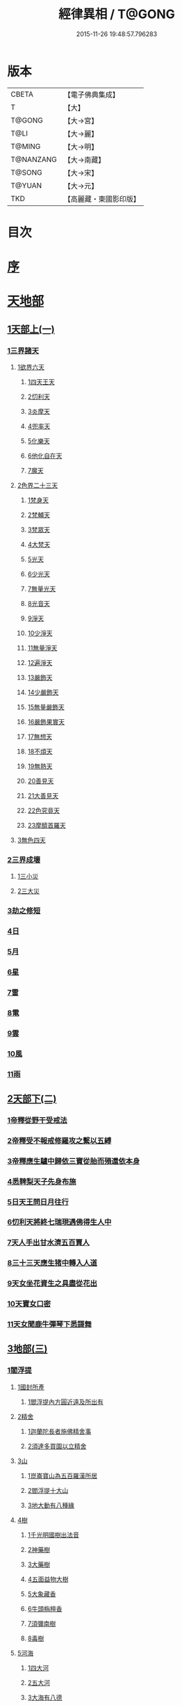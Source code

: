 #+TITLE: 經律異相 / T@GONG
#+DATE: 2015-11-26 19:48:57.796283
* 版本
 |     CBETA|【電子佛典集成】|
 |         T|【大】     |
 |    T@GONG|【大→宮】   |
 |      T@LI|【大→麗】   |
 |    T@MING|【大→明】   |
 | T@NANZANG|【大→南藏】  |
 |    T@SONG|【大→宋】   |
 |    T@YUAN|【大→元】   |
 |       TKD|【高麗藏・東國影印版】|

* 目次
* [[file:KR6s0001_001.txt::001-0001a5][序]]
* [[file:KR6s0001_001.txt::001-0001a27][天地部]]
** [[file:KR6s0001_001.txt::001-0001a27][1天部上(一)]]
*** [[file:KR6s0001_001.txt::0001b2][1三界諸天]]
**** [[file:KR6s0001_001.txt::0001b4][1欲界六天]]
***** [[file:KR6s0001_001.txt::0001b7][1四天王天]]
***** [[file:KR6s0001_001.txt::0001c14][2忉利天]]
***** [[file:KR6s0001_001.txt::0002a27][3炎摩天]]
***** [[file:KR6s0001_001.txt::0002b6][4兜率天]]
***** [[file:KR6s0001_001.txt::0002b16][5化樂天]]
***** [[file:KR6s0001_001.txt::0002b23][6他化自在天]]
***** [[file:KR6s0001_001.txt::0002c4][7魔天]]
**** [[file:KR6s0001_001.txt::0002c20][2色界二十三天]]
***** [[file:KR6s0001_001.txt::0003a7][1梵身天]]
***** [[file:KR6s0001_001.txt::0003a12][2梵輔天]]
***** [[file:KR6s0001_001.txt::0003a15][3梵眾天]]
***** [[file:KR6s0001_001.txt::0003a18][4大梵天]]
***** [[file:KR6s0001_001.txt::0003a29][5光天]]
***** [[file:KR6s0001_001.txt::0003b3][6少光天]]
***** [[file:KR6s0001_001.txt::0003b5][7無量光天]]
***** [[file:KR6s0001_001.txt::0003b7][8光音天]]
***** [[file:KR6s0001_001.txt::0003b13][9淨天]]
***** [[file:KR6s0001_001.txt::0003b16][10少淨天]]
***** [[file:KR6s0001_001.txt::0003b19][11無量淨天]]
***** [[file:KR6s0001_001.txt::0003b21][12遍淨天]]
***** [[file:KR6s0001_001.txt::0003b26][13嚴飾天]]
***** [[file:KR6s0001_001.txt::0003b29][14少嚴飾天]]
***** [[file:KR6s0001_001.txt::0003c2][15無量嚴飾天]]
***** [[file:KR6s0001_001.txt::0003c4][16嚴飾果實天]]
***** [[file:KR6s0001_001.txt::0003c7][17無想天]]
***** [[file:KR6s0001_001.txt::0003c11][18不煩天]]
***** [[file:KR6s0001_001.txt::0003c14][19無熱天]]
***** [[file:KR6s0001_001.txt::0003c18][20善見天]]
***** [[file:KR6s0001_001.txt::0003c22][21大善見天]]
***** [[file:KR6s0001_001.txt::0004a2][22色究竟天]]
***** [[file:KR6s0001_001.txt::0004a7][23摩醯首羅天]]
**** [[file:KR6s0001_001.txt::0004a14][3無色四天]]
*** [[file:KR6s0001_001.txt::0004a28][2三界成壞]]
**** [[file:KR6s0001_001.txt::0004b1][1三小災]]
**** [[file:KR6s0001_001.txt::0004c4][2三大災]]
*** [[file:KR6s0001_001.txt::0006a20][3劫之修短]]
*** [[file:KR6s0001_001.txt::0006b1][4日]]
*** [[file:KR6s0001_001.txt::0006b14][5月]]
*** [[file:KR6s0001_001.txt::0006c4][6星]]
*** [[file:KR6s0001_001.txt::0006c10][7雷]]
*** [[file:KR6s0001_001.txt::0006c14][8電]]
*** [[file:KR6s0001_001.txt::0006c19][9雲]]
*** [[file:KR6s0001_001.txt::0006c27][10風]]
*** [[file:KR6s0001_001.txt::0007a4][11雨]]
** [[file:KR6s0001_002.txt::002-0007a26][2天部下(二)]]
*** [[file:KR6s0001_002.txt::0007b6][1帝釋從野干受戒法]]
*** [[file:KR6s0001_002.txt::0008b7][2帝釋受不報戒修羅攻之繫以五縛]]
*** [[file:KR6s0001_002.txt::0008b20][3帝釋應生驢中歸依三寶從胎而殞還依本身]]
*** [[file:KR6s0001_002.txt::0008c3][4悉鞞梨天子先身布施]]
*** [[file:KR6s0001_002.txt::0008c25][5日天王問日月往行]]
*** [[file:KR6s0001_002.txt::0009a5][6忉利天將終七瑞現遇佛得生人中]]
*** [[file:KR6s0001_002.txt::0009b8][7天人手出甘水濟五百賈人]]
*** [[file:KR6s0001_002.txt::0009b21][8三十三天應生猪中轉入人道]]
*** [[file:KR6s0001_002.txt::0009c15][9天女坐花資生之具盡從花出]]
*** [[file:KR6s0001_002.txt::0009c23][10天寶女口密]]
*** [[file:KR6s0001_002.txt::0009c28][11天女聞鹿牛彈琴下悉謌舞]]
** [[file:KR6s0001_003.txt::003-0010a18][3地部(三)]]
*** [[file:KR6s0001_003.txt::003-0010a19][1閻浮提]]
**** [[file:KR6s0001_003.txt::003-0010a23][1國封所產]]
***** [[file:KR6s0001_003.txt::003-0010a23][1閻浮提內方圓近遠及所出有]]
**** [[file:KR6s0001_003.txt::0011a13][2精舍]]
***** [[file:KR6s0001_003.txt::0011a16][1迦蘭陀長者施佛精舍事]]
***** [[file:KR6s0001_003.txt::0011a29][2須達多買園以立精舍]]
**** [[file:KR6s0001_003.txt::0012b16][3山]]
***** [[file:KR6s0001_003.txt::0012b19][1崑崙寶山為五百羅漢所居]]
***** [[file:KR6s0001_003.txt::0012b29][2閻浮提十大山]]
***** [[file:KR6s0001_003.txt::0012c5][3地大動有八種緣]]
**** [[file:KR6s0001_003.txt::0012c18][4樹]]
***** [[file:KR6s0001_003.txt::0012c23][1千光明國樹出法音]]
***** [[file:KR6s0001_003.txt::0012c27][2神藥樹]]
***** [[file:KR6s0001_003.txt::0013a6][3大藥樹]]
***** [[file:KR6s0001_003.txt::0013a14][4五面益物大樹]]
***** [[file:KR6s0001_003.txt::0013a27][5大象藏香]]
***** [[file:KR6s0001_003.txt::0013b6][6牛頭栴檀香]]
***** [[file:KR6s0001_003.txt::0013b9][7須彌南樹]]
***** [[file:KR6s0001_003.txt::0013b17][8毒樹]]
**** [[file:KR6s0001_003.txt::0013c1][5河海]]
***** [[file:KR6s0001_003.txt::0013c3][1四大河]]
***** [[file:KR6s0001_003.txt::0013c13][2五大河]]
***** [[file:KR6s0001_003.txt::0013c18][3大海有八德]]
**** [[file:KR6s0001_003.txt::0014a10][6寶珠]]
***** [[file:KR6s0001_003.txt::0014a13][1明月摩尼珠]]
***** [[file:KR6s0001_003.txt::0014a21][2生寶珠]]
***** [[file:KR6s0001_003.txt::0014a27][3光明大寶]]
**** [[file:KR6s0001_003.txt::0014b7][7人飲乳多少及形壽不同]]
*** [[file:KR6s0001_003.txt::0014b21][2欝單曰]]
* [[file:KR6s0001_004.txt::004-0015a5][佛部]]
** [[file:KR6s0001_004.txt::004-0015a5][1應始終佛部(四)]]
*** [[file:KR6s0001_004.txt::004-0015a8][1得道師宗]]
*** [[file:KR6s0001_004.txt::004-0015a27][2現生王宮]]
*** [[file:KR6s0001_004.txt::0016b28][3現迹成道]]
*** [[file:KR6s0001_004.txt::0017c7][4阿難問葬法]]
*** [[file:KR6s0001_004.txt::0018a2][5現般涅槃]]
*** [[file:KR6s0001_004.txt::0019a20][6摩耶五衰相]]
** [[file:KR6s0001_005.txt::005-0019b20][2應身益物佛部(五)]]
*** [[file:KR6s0001_005.txt::0019c5][1胸萬字放光發音]]
*** [[file:KR6s0001_005.txt::0019c16][2三種密]]
*** [[file:KR6s0001_005.txt::0020a10][3受阿耆請三月食馬麥]]
*** [[file:KR6s0001_005.txt::0020c13][4與五百僧食馬麥緣]]
*** [[file:KR6s0001_005.txt::0020c23][5現鐵槍報]]
*** [[file:KR6s0001_005.txt::0021a8][6化四梵志掩耳不受但各聞一句得道]]
*** [[file:KR6s0001_005.txt::0021a27][7化作梵志度多味象王]]
*** [[file:KR6s0001_005.txt::0021b27][8化盧至長者改兵杖為雜花]]
*** [[file:KR6s0001_005.txt::0021c23][9化作沙門度五比丘]]
*** [[file:KR6s0001_005.txt::0022a11][10現為沙門化慳貪夫婦]]
*** [[file:KR6s0001_005.txt::0022b11][11化屠兒及諸梵志令得道迹]]
*** [[file:KR6s0001_005.txt::0022c2][12化大江邊諸無信人]]
*** [[file:KR6s0001_005.txt::0022c19][13濟五百賊出家得道]]
*** [[file:KR6s0001_005.txt::0023a26][14吹香山藥入五百盲賊眼中還得清眼]]
*** [[file:KR6s0001_005.txt::0023b7][15化作執著婆羅門子令其父母還得本心]]
*** [[file:KR6s0001_005.txt::0023b16][16化婬女令生厭苦]]
*** [[file:KR6s0001_005.txt::0024a10][17現五指為五師子]]
*** [[file:KR6s0001_005.txt::0024a18][18以足指散巨石]]
** [[file:KR6s0001_006.txt::006-0024b20][3現涅槃後事佛部(六)]]
*** [[file:KR6s0001_006.txt::006-0024b20][1天人龍分舍利起塔]]
*** [[file:KR6s0001_006.txt::0025a20][2阿育王造八萬四千塔]]
*** [[file:KR6s0001_006.txt::0025b13][3阿難問八萬四千塔因]]
*** [[file:KR6s0001_006.txt::0025b26][4弗沙蜜多羅王壞八萬四千塔]]
*** [[file:KR6s0001_006.txt::0025c25][5天愛帝須王起塔請舍利及菩提樹]]
*** [[file:KR6s0001_006.txt::0027b28][6迦羅越比丘共人起塔獨加供養故手雨七寶]]
*** [[file:KR6s0001_006.txt::0027c18][7須達起髮爪塔]]
*** [[file:KR6s0001_006.txt::0027c23][8身去影存仙人從化起髮爪塔]]
*** [[file:KR6s0001_006.txt::0028a1][9天起牙及缺瓫塔]]
*** [[file:KR6s0001_006.txt::0028a4][10幼童聚沙為塔]]
*** [[file:KR6s0001_006.txt::0028a15][11獼猴起土石塔]]
*** [[file:KR6s0001_006.txt::0028b1][12天上四塔]]
*** [[file:KR6s0001_006.txt::0028b6][13人中四塔]]
*** [[file:KR6s0001_006.txt::0028b11][14摩訶薩埵餘骨起塔]]
*** [[file:KR6s0001_006.txt::0028b17][15佛現菩薩時舍利塔]]
*** [[file:KR6s0001_006.txt::0028b25][16禁寐王為迦葉佛起塔]]
*** [[file:KR6s0001_006.txt::0028c1][17治迦葉佛故塔]]
*** [[file:KR6s0001_006.txt::0028c13][18德主王起五百塔]]
*** [[file:KR6s0001_006.txt::0028c16][19踊出寶塔]]
*** [[file:KR6s0001_006.txt::0029b2][20諸佛舍利在金剛塔]]
*** [[file:KR6s0001_006.txt::0029b12][21起塔中悔後生為大魚]]
*** [[file:KR6s0001_006.txt::0029c4][22造佛形像第]]
**** [[file:KR6s0001_006.txt::0029c9][1優填王造牛頭栴檀像]]
**** [[file:KR6s0001_006.txt::0029c24][2優填王造金像]]
**** [[file:KR6s0001_006.txt::0030a6][3波斯匿王造金像]]
**** [[file:KR6s0001_006.txt::0030a10][4波斯匿王造牛頭栴檀像]]
**** [[file:KR6s0001_006.txt::0030a22][5善容王造石像]]
**** [[file:KR6s0001_006.txt::0030b24][6佛影]]
*** [[file:KR6s0001_006.txt::0030c12][23法滅盡]]
** [[file:KR6s0001_007.txt::007-0032a18][4諸釋部(七)]]
*** [[file:KR6s0001_007.txt::007-0032a25][1釋氏緣起]]
*** [[file:KR6s0001_007.txt::0032b21][2淨飯王捨壽]]
*** [[file:KR6s0001_007.txt::0033a7][3摩耶生忉利天]]
*** [[file:KR6s0001_007.txt::0033a27][4大愛道出家]]
*** [[file:KR6s0001_007.txt::0034a1][5羅睺羅處胎六年]]
*** [[file:KR6s0001_007.txt::0034b1][6羅睺出家]]
*** [[file:KR6s0001_007.txt::0034c27][7羅云受佛戒得道]]
*** [[file:KR6s0001_007.txt::0035a28][8難陀出家]]
*** [[file:KR6s0001_007.txt::0035c3][9調達出家]]
*** [[file:KR6s0001_007.txt::0035c17][10阿那律出家]]
*** [[file:KR6s0001_007.txt::0036a2][11跋提出家]]
*** [[file:KR6s0001_007.txt::0036a11][12琉璃王滅釋種]]
*** [[file:KR6s0001_007.txt::0037a26][13五百釋女欲出家投請二師]]
*** [[file:KR6s0001_007.txt::0037c29][14佛奴車匿馬揵陟前世緣願]]
* [[file:KR6s0001_008.txt::008-0039a10][菩薩部]]
** [[file:KR6s0001_008.txt::008-0039a10][1自行菩薩部(八)]]
*** [[file:KR6s0001_008.txt::008-0039a27][1薩陀波崙為聞法賣心血髓]]
*** [[file:KR6s0001_008.txt::0039c9][2藥王今身捨臂先世燒形]]
*** [[file:KR6s0001_008.txt::0040a16][3淨藏淨眼化其父母]]
*** [[file:KR6s0001_008.txt::0040b21][4羼提和山居遇於國王之所割截]]
*** [[file:KR6s0001_008.txt::0040c22][5無言受天戒誨依義思惟獲得四禪]]
*** [[file:KR6s0001_008.txt::0041a22][6常悲東行求法遇佛示道]]
*** [[file:KR6s0001_008.txt::0041b25][7善信東行為求半偈履泥不溺]]
*** [[file:KR6s0001_008.txt::0041c20][8一切世間現為師婦所愛違命致苦]]
*** [[file:KR6s0001_008.txt::0042b12][9㷿光行吉祥願遇女人退習家業]]
*** [[file:KR6s0001_008.txt::0042b25][10題耆羅那賴提者二人共爭令五日闇冥]]
*** [[file:KR6s0001_008.txt::0042c26][11樂法菩薩捨寶飾以易一偈]]
*** [[file:KR6s0001_008.txt::0043a22][12為聞半偈捨身]]
*** [[file:KR6s0001_008.txt::0043c28][13久修忍辱割截不憂]]
*** [[file:KR6s0001_008.txt::0044a20][14賣身奉佛聽涅槃一偈割肉無痍]]
*** [[file:KR6s0001_008.txt::0044b11][15為聽法華經大地震裂踊現空中]]
*** [[file:KR6s0001_008.txt::0044b16][16為王採花遇佛供養]]
*** [[file:KR6s0001_008.txt::0044c27][17持戒發願防之]]
*** [[file:KR6s0001_008.txt::0045a24][18初發心便勝二乘]]
*** [[file:KR6s0001_008.txt::0045b10][19三小兒施佛二發小心一發大心]]
*** [[file:KR6s0001_008.txt::0045b29][20幼年為鬼欲所迷]]
** [[file:KR6s0001_009.txt::009-0046a5][2外化菩薩部(九)]]
*** [[file:KR6s0001_009.txt::009-0046a16][1文殊變金光首女令成醜壞]]
*** [[file:KR6s0001_009.txt::0046b19][2文殊現身諸剎取鉢弘教]]
*** [[file:KR6s0001_009.txt::0047a7][3普賢誓護五種法師]]
*** [[file:KR6s0001_009.txt::0047a24][4淨精進化功德財久忍眾苦]]
*** [[file:KR6s0001_009.txt::0047b12][5樹提摩納手出龍象]]
*** [[file:KR6s0001_009.txt::0047b25][6普施求珠降伏海神以濟窮乏]]
*** [[file:KR6s0001_009.txt::0048a23][7重勝王與女人一處為阿難所譏]]
*** [[file:KR6s0001_009.txt::0048b18][8大薩他婆渡海船壞殺身濟眾]]
*** [[file:KR6s0001_009.txt::0048b23][9菩薩端坐山中鳥孺頂上子未能飛不捨去]]
*** [[file:KR6s0001_009.txt::0048c5][10入海採珠以濟貧苦]]
*** [[file:KR6s0001_009.txt::0048c28][11坐海以救估客]]
*** [[file:KR6s0001_009.txt::0049a23][12從地踊出現長舌相]]
*** [[file:KR6s0001_009.txt::0049b4][13牧牛小兒善說般若義弘廣大乘]]
** [[file:KR6s0001_010.txt::010-0049c28][3隨機現身菩薩部(一○)]]
*** [[file:KR6s0001_010.txt::010-0049c28][1能仁為帝釋身度先友人]]
*** [[file:KR6s0001_010.txt::0050b2][2能仁為婬女身轉身作國王捨飴鳥獸]]
*** [[file:KR6s0001_010.txt::0050c24][3釋迦為薩婆達王身割肉貿鷹]]
*** [[file:KR6s0001_010.txt::0051a22][4文殊為年少身化上金光首]]
*** [[file:KR6s0001_010.txt::0051b19][5一切妙見為盲父母子遇王獵所射]]
*** [[file:KR6s0001_010.txt::0052c17][6曠野等為殊形化諸異類]]
*** [[file:KR6s0001_010.txt::0053a13][7婆藪為仙人身度六百二十萬估客]]
*** [[file:KR6s0001_010.txt::0053b18][8轉輪王身發願布施]]
*** [[file:KR6s0001_010.txt::0053c22][9為國王身以眼施病人]]
*** [[file:KR6s0001_010.txt::0054a3][10為國王身治梵志罪]]
*** [[file:KR6s0001_010.txt::0054a23][11為國王身捨國城妻子]]
*** [[file:KR6s0001_010.txt::0054c1][12現為國王身化濟危厄]]
*** [[file:KR6s0001_010.txt::0055b16][13為蓮華王太子身以髓施病人]]
*** [[file:KR6s0001_010.txt::0055b24][14為王太子身出血施病人]]
** [[file:KR6s0001_011.txt::011-0055c25][4隨機見身菩薩部(一一)]]
*** [[file:KR6s0001_011.txt::011-0055c25][1先給四仙人後世為國王]]
*** [[file:KR6s0001_011.txt::0056c8][2為伯叔身意不同故行立殊別]]
*** [[file:KR6s0001_011.txt::0057a1][3為肉山以施眾生]]
*** [[file:KR6s0001_011.txt::0057b7][4為大理家身濟鼈及蛇狐]]
*** [[file:KR6s0001_011.txt::0058a9][5為師子身與獼猴為親友]]
*** [[file:KR6s0001_011.txt::0058a26][6為白象身而現益物]]
*** [[file:KR6s0001_011.txt::0058b16][7昔為龍身勸伴行忍]]
*** [[file:KR6s0001_011.txt::0058c4][8為熊身濟迷路人]]
*** [[file:KR6s0001_011.txt::0058c24][9為鹿王身代懷妊者受死]]
*** [[file:KR6s0001_011.txt::0059b5][10為威德鹿王身落羅網為獵師所放]]
*** [[file:KR6s0001_011.txt::0059b24][11為九色鹿身以救溺人]]
*** [[file:KR6s0001_011.txt::0060a3][12為雁王身獵者得之而放求國報恩]]
*** [[file:KR6s0001_011.txt::0060b27][13為鸚鵡現身救山火以申報恩]]
*** [[file:KR6s0001_011.txt::0060c6][14為雀王身拔虎口骨]]
*** [[file:KR6s0001_011.txt::0060c14][15為大魚身以濟飢渴]]
*** [[file:KR6s0001_011.txt::0061a9][16為鼈王身化諸同類活眾賈人]]
** [[file:KR6s0001_012.txt::012-0061b8][5出家菩薩部(一二)]]
*** [[file:KR6s0001_012.txt::012-0061b19][1無垢山居女人庇雨其舍眾仙稱穢升空自證]]
*** [[file:KR6s0001_012.txt::0061c1][2慧王以百味飯化人入道]]
*** [[file:KR6s0001_012.txt::0061c18][3上首受恒伽貨身施食]]
*** [[file:KR6s0001_012.txt::0062a7][4須摩提始是八歲女轉身為男出家說法]]
*** [[file:KR6s0001_012.txt::0062b2][5摩訶盧讀大乘經為聖所導]]
*** [[file:KR6s0001_012.txt::0062b11][6善慧得五種夢請佛解釋]]
*** [[file:KR6s0001_012.txt::0062b22][7女人高樓見佛化成男子出家利益]]
*** [[file:KR6s0001_012.txt::0062c25][8女人在胎聽法轉身為丈夫出家修道]]
*** [[file:KR6s0001_012.txt::0063b22][9沙門慈狗轉身為人立不退地]]
* [[file:KR6s0001_013.txt::013-0063c26][聲聞部]]
** [[file:KR6s0001_013.txt::013-0063c26][1聲聞無學僧部(一三)]]
*** [[file:KR6s0001_013.txt::0064a16][1迦葉身黃金色婦亦同姿出家得道]]
*** [[file:KR6s0001_013.txt::0064c24][2迦葉從貧母乞食]]
*** [[file:KR6s0001_013.txt::0065a13][3迦葉結集三藏黜斥阿難使盡餘漏]]
*** [[file:KR6s0001_013.txt::0065c14][4迦葉結法藏竟入鷄足山待彌勒佛]]
*** [[file:KR6s0001_013.txt::0065c28][5大迦葉賓頭盧君屠鉢歎羅云不般涅槃至佛法滅盡]]
*** [[file:KR6s0001_013.txt::0066a12][6賓頭盧以神力取樹提鉢被擯拘耶尼]]
*** [[file:KR6s0001_013.txt::0066a27][7憍陳拘隣等五人在先得道二緣]]
*** [[file:KR6s0001_013.txt::0066c23][8欝鞞羅那提伽耶三迦葉受佛化悟道]]
*** [[file:KR6s0001_013.txt::0067b1][9須菩提前身割口施僧得生天上]]
*** [[file:KR6s0001_013.txt::0067b18][10須菩提初生及出家]]
*** [[file:KR6s0001_013.txt::0067c5][11阿那律端正或謂美女欲意往向自成女人]]
*** [[file:KR6s0001_013.txt::0067c16][12阿那律化一婬女令得正信]]
*** [[file:KR6s0001_013.txt::0068a8][13阿那律先身為劫以箭挑佛燈得報無量]]
*** [[file:KR6s0001_013.txt::0068a28][14阿那律前生貧窮施緣覺食七生得道]]
*** [[file:KR6s0001_013.txt::0068b16][15阿那律等共化跋提長者及姊]]
** [[file:KR6s0001_014.txt::014-0069a15][2聲聞無學僧部(一四)]]
*** [[file:KR6s0001_014.txt::0069b6][1舍利弗退大乘而向小道]]
*** [[file:KR6s0001_014.txt::0069b14][2舍利弗從生及出家得道]]
*** [[file:KR6s0001_014.txt::0070a9][3舍利弗請佛制戒]]
*** [[file:KR6s0001_014.txt::0070a29][4舍利弗受灌園人浴令生天上]]
*** [[file:KR6s0001_014.txt::0070b13][5舍利弗化人蟒令生天上]]
*** [[file:KR6s0001_014.txt::0070c23][6舍利弗入金剛定為鬼所打不能毀傷]]
*** [[file:KR6s0001_014.txt::0071b9][7舍利弗性憋難求]]
*** [[file:KR6s0001_014.txt::0071b22][8舍利弗先佛涅槃]]
*** [[file:KR6s0001_014.txt::0073a29][9舍利弗目連角現神力]]
*** [[file:KR6s0001_014.txt::0073c2][10目連使阿耆河水漲化寶橋渡佛]]
*** [[file:KR6s0001_014.txt::0073c21][11目連為母造盆]]
*** [[file:KR6s0001_014.txt::0074a6][12目連為魔所嬈]]
*** [[file:KR6s0001_014.txt::0074a11][13目連勸弟施并示報處]]
*** [[file:KR6s0001_014.txt::0074b4][14目連伏菩薩慢]]
*** [[file:KR6s0001_014.txt::0074c8][15目連以神力降化梵志]]
*** [[file:KR6s0001_014.txt::0075a3][16目連化諸鬼神神自說先惡]]
*** [[file:KR6s0001_014.txt::0075a12][17目連現二神足力降二龍王]]
*** [[file:KR6s0001_014.txt::0075b8][18目連遷無熱池現金翅鳥]]
*** [[file:KR6s0001_014.txt::0075c10][19目連三觀事不中其心皆實]]
*** [[file:KR6s0001_014.txt::0075c22][20目連心實事虛]]
** [[file:KR6s0001_015.txt::015-0076a17][3聲聞無學僧部(一五)]]
*** [[file:KR6s0001_015.txt::0076b2][1優波離為佛剃髮得入]]
*** [[file:KR6s0001_015.txt::0076b23][2迦旃延教老母賣貧遂得生天]]
*** [[file:KR6s0001_015.txt::0077a1][3難陀得柰女接足內愧閑居得道]]
*** [[file:KR6s0001_015.txt::0077a26][4難陀有三十相與佛相似]]
*** [[file:KR6s0001_015.txt::0077b6][5畢陵伽婆蹉以神足化放牧女人]]
*** [[file:KR6s0001_015.txt::0077b17][6跋難陀為二長老分物佛說其本緣]]
*** [[file:KR6s0001_015.txt::0078a2][7迦留陀夷非時教化致喪其命]]
*** [[file:KR6s0001_015.txt::0078b22][8阿難與佛先世為善友]]
*** [[file:KR6s0001_015.txt::0079b18][9阿難奉佛勅受持經典供給左右]]
*** [[file:KR6s0001_015.txt::0079c11][10阿難七夢佛為解說]]
*** [[file:KR6s0001_015.txt::0080a23][11阿難為旃陀羅母以呪力所攝]]
*** [[file:KR6s0001_015.txt::0081a4][12阿難乞牛乳佛記其方來]]
*** [[file:KR6s0001_015.txt::0081a25][13阿難化波斯匿王施]]
*** [[file:KR6s0001_015.txt::0081b10][14阿難試山向比丘并問阿育王]]
** [[file:KR6s0001_016.txt::016-0082a27][4聲聞無學僧部(一六)]]
*** [[file:KR6s0001_016.txt::0082b16][1末田地龍興猛風不動衣角變火山為天花]]
*** [[file:KR6s0001_016.txt::0082b26][2舍那婆私變雷電器仗為優鉢羅花]]
*** [[file:KR6s0001_016.txt::0082c28][3優波笈多出家降魔]]
*** [[file:KR6s0001_016.txt::0083c23][4優波笈多不化犯重人令眷屬滅憍慢]]
*** [[file:KR6s0001_016.txt::0084a23][5優波笈多付囑法藏入於涅槃]]
*** [[file:KR6s0001_016.txt::0084b6][6優波笈多化諸虎子捨身得道]]
*** [[file:KR6s0001_016.txt::0084b22][7羅旬踰乞食不得思惟結解食土入泥洹]]
*** [[file:KR6s0001_016.txt::0085a7][8羅旬踰為乞食難得佛為分律以為五部]]
*** [[file:KR6s0001_016.txt::0085a26][9童子迦葉從尼所產八歲成道]]
*** [[file:KR6s0001_016.txt::0085b20][10末闡提降伏惡龍]]
*** [[file:KR6s0001_016.txt::0085c10][11摩哂陀化天愛帝須王]]
*** [[file:KR6s0001_016.txt::0086a8][12分那先為下賤善知方宜遇佛得道]]
*** [[file:KR6s0001_016.txt::0086b25][13摩訶迦天時熱現涼風細雨]]
*** [[file:KR6s0001_016.txt::0086c22][14願足化一餓鬼說其往昔惡口]]
*** [[file:KR6s0001_016.txt::0087a26][15沙曷降惡龍]]
*** [[file:KR6s0001_016.txt::0087c1][舍那婆私欲降伏二龍王]]
** [[file:KR6s0001_017.txt::017-0087c13][5聲聞無學僧部(一七)]]
*** [[file:KR6s0001_017.txt::0088a6][1僧大不納其妻出家山澤賊害得道]]
*** [[file:KR6s0001_017.txt::0089b12][2金天前生與婦共以水物施僧今身得井出物如意]]
*** [[file:KR6s0001_017.txt::0089c19][3阿娑陀為尼所悟得道度於商主]]
*** [[file:KR6s0001_017.txt::0090b5][4脩羅陀在胎令母性溫和精進得道]]
*** [[file:KR6s0001_017.txt::0090b11][5差摩因疾說法心得解脫]]
*** [[file:KR6s0001_017.txt::0090b20][6拘提六反退定害身取證]]
*** [[file:KR6s0001_017.txt::0090b29][7摩訶盧惜義招鈍改悔得道]]
*** [[file:KR6s0001_017.txt::0090c27][8槃特誦掃忘篲誦篲忘掃]]
*** [[file:KR6s0001_017.txt::0091a7][9朱利槃特誦一偈能解其義又以神力授鉢]]
*** [[file:KR6s0001_017.txt::0091b23][10鴦崛鬘暴害人民遇佛出家得羅漢道]]
*** [[file:KR6s0001_017.txt::0092a8][11蜜婆和吒等有習氣]]
*** [[file:KR6s0001_017.txt::0092a20][12兄弟爭財請佛解競為說往事便得四果]]
*** [[file:KR6s0001_017.txt::0092c2][13常給事眾僧飲食衣服得道]]
*** [[file:KR6s0001_017.txt::0092c22][14見羅剎出家得道]]
*** [[file:KR6s0001_017.txt::0093a6][15有人避災出家見佛成道]]
*** [[file:KR6s0001_017.txt::0093a14][16羅漢與象先身兄弟行善不同]]
*** [[file:KR6s0001_017.txt::0093b2][17五百盲兒崎嶇見佛眼明悟道]]
*** [[file:KR6s0001_017.txt::0093b25][18旃陀羅兒被佛慈化悟道]]
*** [[file:KR6s0001_017.txt::0093c26][19獵師捨家學道事]]
** [[file:KR6s0001_018.txt::018-0094a29][6聲聞無學僧部(一八)]]
*** [[file:KR6s0001_018.txt::0094c9][1重姓魚吞不死出家悟道]]
*** [[file:KR6s0001_018.txt::0095a21][2二十耳億精進大過]]
*** [[file:KR6s0001_018.txt::0095b7][3賴吒為父所要]]
*** [[file:KR6s0001_018.txt::0095b18][4金財以兩錢施佛僧今生手把金錢]]
*** [[file:KR6s0001_018.txt::0095c5][5華天先世採花供養今天雨其花]]
*** [[file:KR6s0001_018.txt::0095c23][6寶天前身以一把石擬珠散僧故生時天雨七寶]]
*** [[file:KR6s0001_018.txt::0096a13][7少欲知足比丘聞法成道]]
*** [[file:KR6s0001_018.txt::0096a26][8工巧比丘思惟成道]]
*** [[file:KR6s0001_018.txt::0096b17][9賊作比丘遇佛悟道]]
*** [[file:KR6s0001_018.txt::0096c1][10貪食比丘觀察得道]]
*** [[file:KR6s0001_018.txt::0096c14][11乞兒比丘現神力入祇陀宮]]
*** [[file:KR6s0001_018.txt::0096c22][12四比丘說苦遇佛得道]]
*** [[file:KR6s0001_018.txt::0097a26][13四比丘說樂佛謂是苦心悟得道]]
*** [[file:KR6s0001_018.txt::0097b15][14比丘拔母泥犁之苦]]
*** [[file:KR6s0001_018.txt::0097b29][15比丘從師教得道]]
*** [[file:KR6s0001_018.txt::0097c14][16比丘白骨觀入道]]
*** [[file:KR6s0001_018.txt::0097c28][17比丘自恣受臘得道]]
*** [[file:KR6s0001_018.txt::0098a11][18比丘憙眠佛樂宿習得道]]
*** [[file:KR6s0001_018.txt::0098a25][19比丘好眠見應化深坑懼而得道]]
*** [[file:KR6s0001_018.txt::0098b9][20比丘多食得羅漢道]]
*** [[file:KR6s0001_018.txt::0098b26][21比丘久病佛為湔浣聞法捨命得無餘泥洹]]
*** [[file:KR6s0001_018.txt::0098c18][22比丘因怖得道]]
*** [[file:KR6s0001_018.txt::0098c29][23比丘與女戲有惡聲自殺天神悟之精進得道]]
*** [[file:KR6s0001_018.txt::0099a12][24比丘在俗害母為溥首菩薩所化出家得道]]
*** [[file:KR6s0001_018.txt::0099c4][25比丘貧老公垂殞佛說往行許其出家]]
*** [[file:KR6s0001_018.txt::0100a25][26比丘見一須陀洹先作維那今獲苦報畏故得道]]
*** [[file:KR6s0001_018.txt::0100b18][27二比丘所行不同得報亦異]]
*** [[file:KR6s0001_018.txt::0100b29][28沙門樹下坐貪想不除佛化身說法得羅漢道]]
*** [[file:KR6s0001_018.txt::0100c16][29沙門飯僧污手拭柱柱為之裂]]
*** [[file:KR6s0001_018.txt::0100c19][30沙門小便不彈指尿漈鬼面]]
*** [[file:KR6s0001_018.txt::0100c24][31沙門開戶五指火出]]
** [[file:KR6s0001_019.txt::019-0101a7][7聲聞不測淺深僧部(一九)]]
*** [[file:KR6s0001_019.txt::0101b10][1伊利沙四姓慳貪為天帝所化]]
*** [[file:KR6s0001_019.txt::0101b29][2貧人婦掃佛地得現世報終至得道]]
*** [[file:KR6s0001_019.txt::0101c12][3毘羅斯那微善出家生天得道]]
*** [[file:KR6s0001_019.txt::0102a24][4跋[王*處]就鳥乞羽龍乞珠]]
*** [[file:KR6s0001_019.txt::0102c23][5耶舍因年飢犯欲母為通致佛說往行]]
*** [[file:KR6s0001_019.txt::0103b26][6難提比丘為欲所染說其宿行并鹿斑童子]]
*** [[file:KR6s0001_019.txt::0104a21][7闡陀昔經為奴叛遠從學教授五百童子]]
*** [[file:KR6s0001_019.txt::0104c26][8二摩訶羅同住和合婚姻佛說其往行]]
*** [[file:KR6s0001_019.txt::0105b15][9常歡嫉於無勝佛說往緣栴沙生墮阿鼻]]
*** [[file:KR6s0001_019.txt::0105c12][10持戒堅固生天因緣]]
*** [[file:KR6s0001_019.txt::0106a8][11滿願問餓鬼夫入城久近并答江岸七反成敗]]
*** [[file:KR6s0001_019.txt::0106a20][12比丘遇劫被生草縛不敢挽斷]]
*** [[file:KR6s0001_019.txt::0106a28][13比丘夜不相識各言是鬼]]
*** [[file:KR6s0001_019.txt::0106b12][14比丘遇王難為山神所救]]
*** [[file:KR6s0001_019.txt::0106c2][15比丘誦經臨終見佛闍維舌存]]
*** [[file:KR6s0001_019.txt::0106c7][16比丘居深山為鬼所嬈佛禁非人處住]]
*** [[file:KR6s0001_019.txt::0106c29][17比丘失志心生惑亂]]
*** [[file:KR6s0001_019.txt::0107b2][18珍重沙門母為餓鬼以方便救濟]]
*** [[file:KR6s0001_019.txt::0107c9][19沙門入海龍請供養得摩尼珠]]
*** [[file:KR6s0001_019.txt::0107c24][20沙門煮草變成牛骨]]
*** [[file:KR6s0001_019.txt::0108a10][21沙門行乞主人有珠為鸚鵡所吞橫相苦加忍受不言]]
*** [[file:KR6s0001_019.txt::0108a26][22沙門遇鬼變身乍有乍無]]
*** [[file:KR6s0001_019.txt::0108b5][23沙門得鬼抱安心說化鬼辭謝而去]]
*** [[file:KR6s0001_019.txt::0108b11][24道人度獵師]]
*** [[file:KR6s0001_019.txt::0108b27][難提犯波羅夷]]
** [[file:KR6s0001_020.txt::020-0109b5][8聲聞學人僧部(二○)]]
*** [[file:KR6s0001_020.txt::020-0109b15][1選擇遇佛善誘捨於愛欲得第三果]]
*** [[file:KR6s0001_020.txt::0110a17][2須陀洹婦病於從事一悟得]]
*** [[file:KR6s0001_020.txt::0110b18][3比丘自誓入定經時既久出定便死]]
*** [[file:KR6s0001_020.txt::0110c3][4比丘坐禪為毒蛇害生天見佛得道]]
*** [[file:KR6s0001_020.txt::0110c19][5比丘遮國王著巾屣禮佛聽法]]
*** [[file:KR6s0001_020.txt::0111a13][6比丘修不淨觀得須陀洹道]]
*** [[file:KR6s0001_020.txt::0111b9][7盲比丘倩人袵聞法得道]]
*** [[file:KR6s0001_020.txt::0111b18][8三藏比丘著弊服常飢好衣得食]]
*** [[file:KR6s0001_020.txt::0111b26][9族姓子出家佛為欲愛證賢聖明法]]
*** [[file:KR6s0001_020.txt::0111c15][10旃陀羅七子為王逼殺失命]]
** [[file:KR6s0001_021.txt::021-0113a5][9聲聞現行惡行僧部(二一)]]
*** [[file:KR6s0001_021.txt::021-0113a14][1調達與佛結怨之始]]
*** [[file:KR6s0001_021.txt::0113b9][2調達欲害佛及佛弟子]]
*** [[file:KR6s0001_021.txt::0113c12][3調達博學兼修神足止要利養]]
*** [[file:KR6s0001_021.txt::0114b17][4調達拘迦利更相讚歎]]
*** [[file:KR6s0001_021.txt::0114c5][5調達就佛索眾不得翻失眷屬]]
*** [[file:KR6s0001_021.txt::0115b3][6調達先身為野狐]]
*** [[file:KR6s0001_021.txt::0115c5][7調達欲侵陵拘夷身入地獄]]
*** [[file:KR6s0001_021.txt::0115c24][8提婆達多昔為野干破瓶喪命]]
*** [[file:KR6s0001_021.txt::0116a8][9提婆達多昔為獼猴取井中月]]
*** [[file:KR6s0001_021.txt::0116a21][10提婆達多先身殺金色師子]]
*** [[file:KR6s0001_021.txt::0116b25][11提舍等四比丘受罪輕重]]
*** [[file:KR6s0001_021.txt::0117a2][12善星比丘違反如來謗無因果]]
** [[file:KR6s0001_022.txt::022-0117b27][10聲聞無學沙彌僧部(二二)]]
*** [[file:KR6s0001_022.txt::0117c8][1雙德雙福二沙彌遇佛成道]]
*** [[file:KR6s0001_022.txt::0118a21][2須陀耶在塚生長遇佛得道]]
*** [[file:KR6s0001_022.txt::0118c9][3均提沙彌出家并前身因緣]]
*** [[file:KR6s0001_022.txt::0119a9][4沙彌救蟻延壽精進得道]]
*** [[file:KR6s0001_022.txt::0119a26][5沙彌推師倒地而亡以無惡心精進得道]]
*** [[file:KR6s0001_022.txt::0119b14][6沙彌早夭生天失善師友憤念詣佛得分別聖諦]]
*** [[file:KR6s0001_022.txt::0119c7][7純頭沙彌為鬼所敬用須跋外道自然降伏]]
*** [[file:KR6s0001_022.txt::0120a22][8沙彌隨聖師入山得四通知為五母所痛念]]
*** [[file:KR6s0001_022.txt::0120b21][9沙彌護戒捨所愛身]]
*** [[file:KR6s0001_022.txt::0121a16][10沙彌於龍女生愛遂生龍中]]
*** [[file:KR6s0001_022.txt::0121b12][11沙彌愛酪即受蟲身]]
** [[file:KR6s0001_023.txt::023-0121b26][11聲聞無學尼僧部(二三)]]
*** [[file:KR6s0001_023.txt::0121c8][1跋陀羅自識宿命遇佛成道]]
*** [[file:KR6s0001_023.txt::0122b4][2叔離以㲲裹身而生出家悟道]]
*** [[file:KR6s0001_023.txt::0122c12][3跋陀迦毘羅為王所逼其心無染]]
*** [[file:KR6s0001_023.txt::0123a2][4華色得道後臥婆羅門竊行不淨]]
*** [[file:KR6s0001_023.txt::0123b25][5蓮華婬女見化人聞說法意解]]
*** [[file:KR6s0001_023.txt::0123c16][6五百婆羅門女聞法開悟]]
*** [[file:KR6s0001_023.txt::0124a11][7婆羅門尼請優陀夷慢不聞法]]
*** [[file:KR6s0001_023.txt::0124b15][8差摩蓮華遇強暴人脫眼獲免]]
*** [[file:KR6s0001_023.txt::0124c3][9毘低羅先慳貪從佛受化悟道]]
*** [[file:KR6s0001_023.txt::0125b17][10婆四吒母喪子發狂聞法得道]]
*** [[file:KR6s0001_023.txt::0125c19][11孤獨母女為王所納出家悟道]]
*** [[file:KR6s0001_023.txt::0128a8][12尸利摩忘飢贍僧]]
*** [[file:KR6s0001_023.txt::0128a26][13暴志前生為鼈婦]]
*** [[file:KR6s0001_023.txt::0128b17][14暴志謗佛]]
* [[file:KR6s0001_024.txt::024-0128c19][國王部]]
** [[file:KR6s0001_024.txt::024-0128c19][1轉輪聖王諸國王部(二四)]]
*** [[file:KR6s0001_024.txt::024-0128c27][1劫初人王始原]]
*** [[file:KR6s0001_024.txt::0129a14][2大王致輪之初]]
*** [[file:KR6s0001_024.txt::0129b1][3金輪王王化方法]]
*** [[file:KR6s0001_024.txt::0130b20][4燈光金輪王捨臂]]
*** [[file:KR6s0001_024.txt::0131a2][5蓋事金輪王有大利益]]
*** [[file:KR6s0001_024.txt::0131c22][6轉輪王為半偈剜身然千燈]]
*** [[file:KR6s0001_024.txt::0132b27][7摩調金輪王捨國學道]]
*** [[file:KR6s0001_024.txt::0132c29][8無諍念金輪王請佛僧]]
*** [[file:KR6s0001_024.txt::0133c4][9堅固金輪王失輪出家]]
*** [[file:KR6s0001_024.txt::0134a21][10文陀竭金輪王遊四天下]]
*** [[file:KR6s0001_024.txt::0134b23][11頂生金輪王愛別離苦]]
*** [[file:KR6s0001_024.txt::0135a23][12阿育四分王始終造業]]
** [[file:KR6s0001_025.txt::025-0136b16][2行菩薩道諸國王部(二五)]]
*** [[file:KR6s0001_025.txt::025-0136b26][1虔闍尼婆梨王為聞一偈剜身以然千燈]]
*** [[file:KR6s0001_025.txt::0136c20][2毘楞竭梨王為請一偈以釘釘身]]
*** [[file:KR6s0001_025.txt::0137a4][3大光明王捨頭施婆羅門]]
*** [[file:KR6s0001_025.txt::0137c5][4尸毘王割肉代鴿]]
*** [[file:KR6s0001_025.txt::0138a12][5慧燈王好施捨身血肉]]
*** [[file:KR6s0001_025.txt::0138c13][6大力王好施不悋肌體]]
*** [[file:KR6s0001_025.txt::0138c27][7慈力王刺血施五夜]]
*** [[file:KR6s0001_025.txt::0139a15][8須陀須摩王為鹿足王所負聽還布施事畢獲免]]
*** [[file:KR6s0001_025.txt::0139b20][9薩惒檀王以身施婆羅門作奴]]
*** [[file:KR6s0001_025.txt::0139c29][10衢樓婆王為聞一偈捨所愛妻子]]
*** [[file:KR6s0001_025.txt::0140a14][11善宿王好施令鬼王移信]]
** [[file:KR6s0001_026.txt::026-0140b29][3行菩薩道諸國王部(二六)]]
*** [[file:KR6s0001_026.txt::0140c8][1惒黑王因母疾悟道大行惠施]]
*** [[file:KR6s0001_026.txt::0141a19][2二王以袈裟上佛得立不退之地]]
*** [[file:KR6s0001_026.txt::0141b28][3薩和達王布施讓國後還為王]]
*** [[file:KR6s0001_026.txt::0142b20][4日難王棄國學道濟三種命]]
*** [[file:KR6s0001_026.txt::0143a18][5仙豫王護法殺婆羅門]]
*** [[file:KR6s0001_026.txt::0143b1][6普明王誦般若偈得免班足王害]]
*** [[file:KR6s0001_026.txt::0143c1][7阿闍世王從文殊解疑得於信忍]]
*** [[file:KR6s0001_026.txt::0144c18][8大光明王始發道心]]
*** [[file:KR6s0001_026.txt::0145a28][9多福王事梵志增福太子奉佛兩師角術]]
** [[file:KR6s0001_027.txt::027-0145b29][4行聲聞道諸國王部(二七)]]
*** [[file:KR6s0001_027.txt::0145c9][1波羅奈王得辟支佛]]
*** [[file:KR6s0001_027.txt::0145c19][2月氏王造三十二塔成羅漢道]]
*** [[file:KR6s0001_027.txt::0145c27][3摩訶劫賓寧王伐舍衛遇佛得道]]
*** [[file:KR6s0001_027.txt::0146b20][4有德王擁護弘法法師失命為佛弟子]]
*** [[file:KR6s0001_027.txt::0146c11][5功德莊嚴王請佛得道]]
*** [[file:KR6s0001_027.txt::0147a20][6藍達王因目連悟道]]
*** [[file:KR6s0001_027.txt::0147c17][7普安王化四王聞法得道]]
*** [[file:KR6s0001_027.txt::0148c9][8婆羅門王捨於國俸布施得道]]
*** [[file:KR6s0001_027.txt::0149a9][9摩達王從羅漢聞法得道]]
*** [[file:KR6s0001_027.txt::0149b2][10乾陀王捨外習內得須陀洹道]]
*** [[file:KR6s0001_027.txt::0149b23][11普達王遇佛得道]]
** [[file:KR6s0001_028.txt::028-0150a22][5行聲聞道諸國王部(二八)]]
*** [[file:KR6s0001_028.txt::0150b3][1橫興費調為姦臣所殺鬼復為王]]
*** [[file:KR6s0001_028.txt::0150c27][2感佛聞法得須陀洹道]]
*** [[file:KR6s0001_028.txt::0151c2][3波斯匿王後園生自然甘蔗粳米]]
*** [[file:KR6s0001_028.txt::0151c13][4波斯匿王請佛解夢]]
*** [[file:KR6s0001_028.txt::0152a24][5波斯匿王求贖女命]]
*** [[file:KR6s0001_028.txt::0152b7][6波斯匿王遊獵遇得末利夫人]]
*** [[file:KR6s0001_028.txt::0152c14][7好信王發願灌佛]]
*** [[file:KR6s0001_028.txt::0152c28][8耆域藥王請僧佛]]
*** [[file:KR6s0001_028.txt::0153a23][9瓶沙王有四種畏]]
*** [[file:KR6s0001_028.txt::0153c26][10瓶沙王樂食而死生四天王天]]
*** [[file:KR6s0001_028.txt::0154a7][11瓶沙王與弗迦沙王親厚更獻珍異]]
*** [[file:KR6s0001_028.txt::0154b16][12赤馬天子問佛無生死處]]
*** [[file:KR6s0001_028.txt::0154b28][13多智王佯狂免禍]]
** [[file:KR6s0001_029.txt::029-0154c21][6行聲聞道諸國王部(二九)]]
*** [[file:KR6s0001_029.txt::0155a2][1鏡面王欲起新殿]]
*** [[file:KR6s0001_029.txt::0155a26][2不梨先泥王請佛解夢]]
*** [[file:KR6s0001_029.txt::0155c19][3惡少王遶塔散寇]]
*** [[file:KR6s0001_029.txt::0155c29][4難國王因兒婦得解]]
*** [[file:KR6s0001_029.txt::0156c14][5阿質王從佛生信]]
*** [[file:KR6s0001_029.txt::0157b27][6優填王請求治化方法]]
*** [[file:KR6s0001_029.txt::0157c26][7優填王惑於女人射其正后矢不能傷]]
*** [[file:KR6s0001_029.txt::0158a9][8檀那王國遭暴水蛇遶其城為二比丘所救]]
*** [[file:KR6s0001_029.txt::0158b6][9國王酒獵聞之修福]]
*** [[file:KR6s0001_029.txt::0158b17][10國王臨死藏珠髻中]]
*** [[file:KR6s0001_029.txt::0158b25][11有王遇伐不拒]]
*** [[file:KR6s0001_029.txt::0158c14][12國王試一智臣]]
*** [[file:KR6s0001_029.txt::0159a5][13驢首王食雪山藥草得作人頭]]
*** [[file:KR6s0001_029.txt::0159a12][14不眠王殺睡左右]]
** [[file:KR6s0001_030.txt::030-0159b10][7諸國王夫人部(三○)]]
*** [[file:KR6s0001_030.txt::030-0159b15][1阿育王夫人受八歲沙彌化]]
*** [[file:KR6s0001_030.txt::0159c22][2王后生肉棄水遂生二兒為毘舍離人種]]
*** [[file:KR6s0001_030.txt::0160a28][3拘藍尼國王后悟法]]
*** [[file:KR6s0001_030.txt::0160c4][4末利夫人持齋]]
*** [[file:KR6s0001_030.txt::0161a10][5優達那王妻學道生天]]
*** [[file:KR6s0001_030.txt::0161c8][6國王大夫人與一賢者共王造寺]]
* [[file:KR6s0001_031.txt::031-0162a14][太子部]]
** [[file:KR6s0001_031.txt::031-0162a14][1行菩薩道諸國太子部(三一)]]
*** [[file:KR6s0001_031.txt::031-0162a21][1乾陀尸利國王太子投身餓虎遺骨起塔]]
*** [[file:KR6s0001_031.txt::0162c24][2曇摩紺為法燒身火坑變為花池]]
*** [[file:KR6s0001_031.txt::0163a26][3忍辱為父殺身]]
*** [[file:KR6s0001_031.txt::0163b19][4智止以血肉施病比丘]]
*** [[file:KR6s0001_031.txt::0163c6][5月光破身出血髓救病人]]
*** [[file:KR6s0001_031.txt::0163c18][6須闡提太子割肉供父母命]]
*** [[file:KR6s0001_031.txt::0164c11][7須大挐好施為與人白象詰擯山中]]
*** [[file:KR6s0001_031.txt::0166c17][8祇域為㮈女所生捨國為醫]]
** [[file:KR6s0001_032.txt::032-0170a16][2行菩薩道諸國太子部(三二)]]
*** [[file:KR6s0001_032.txt::032-0170a23][1能施王子入海採寶緣]]
*** [[file:KR6s0001_032.txt::0171a26][2善友好施求珠喪眼還明]]
*** [[file:KR6s0001_032.txt::0174a22][3長生欲報父怨後還得國]]
*** [[file:KR6s0001_032.txt::0174c16][4遮羅國儲形醜失妃運智還得]]
*** [[file:KR6s0001_032.txt::0175c2][5慕魄不言被埋後言得修道]]
*** [[file:KR6s0001_032.txt::0176c8][6薩埵王子捨身]]
*** [[file:KR6s0001_032.txt::0177a8][7人藥王子救疾]]
*** [[file:KR6s0001_032.txt::0177a23][8有一王子聞宿命事怖求以還佛]]
*** [[file:KR6s0001_032.txt::0177b11][9無畏王子耆婆學術]]
** [[file:KR6s0001_033.txt::033-0177c23][3學聲聞道諸國太子部(三三)]]
*** [[file:KR6s0001_033.txt::033-0177c29][1均隣儒悟世無常得羅漢道]]
*** [[file:KR6s0001_033.txt::0178a16][2帝須出家得羅漢道]]
*** [[file:KR6s0001_033.txt::0180a7][3祇陀太子捨五戒行十善請佛聞法得初道果]]
*** [[file:KR6s0001_033.txt::0180b11][4鳩那羅失肉眼得慧眼]]
*** [[file:KR6s0001_033.txt::0183a27][5諸太子問佛已等有出家者佛出所更皆悉悟道]]
*** [[file:KR6s0001_033.txt::0183c7][6最勝王子植德堅固終不可移]]
** [[file:KR6s0001_034.txt::034-0183c28][4諸國王女部(三四)]]
*** [[file:KR6s0001_034.txt::0184a7][1波羅奈王女金色女求佛為夫]]
*** [[file:KR6s0001_034.txt::0184b15][2波斯匿王女金剛形醜以念佛力立改姝顏]]
*** [[file:KR6s0001_034.txt::0185a2][3波斯匿王女喪婿更於樹下復得後夫]]
*** [[file:KR6s0001_034.txt::0185a13][4安息國王女先從狗來]]
*** [[file:KR6s0001_034.txt::0185b19][5波羅奈國王七女與帝釋共語]]
*** [[file:KR6s0001_034.txt::0186a19][6波斯匿王女金剛為火所焚]]
*** [[file:KR6s0001_034.txt::0186c1][7國王女見水上泡起無常想]]
*** [[file:KR6s0001_034.txt::0186c20][8摩闍尼為婆羅門所嫉]]
*** [[file:KR6s0001_034.txt::0187b3][9國王女狗頭感捕魚師述婆伽]]
* [[file:KR6s0001_035.txt::035-0187c5][長者部]]
** [[file:KR6s0001_035.txt::035-0187c5][1得道長者部(三五)]]
*** [[file:KR6s0001_035.txt::035-0187c18][1寶稱長者出家見佛悟道]]
*** [[file:KR6s0001_035.txt::0188a18][2守籠那足下生毛苦行得道]]
*** [[file:KR6s0001_035.txt::0188b18][3最勝難降染化成道]]
*** [[file:KR6s0001_035.txt::0188c11][4福增百歲出家見其本骸心曉見道]]
*** [[file:KR6s0001_035.txt::0189b28][5須達多崎嶇見佛時獲悟道]]
*** [[file:KR6s0001_035.txt::0189c21][6須達七貧後得食併奉佛僧倉庫自滿]]
*** [[file:KR6s0001_035.txt::0190a10][7最勝魔嬈不移]]
*** [[file:KR6s0001_035.txt::0190a22][8申日為佛作毒飯火坑自皆變滅]]
*** [[file:KR6s0001_035.txt::0190b24][9辯意請佛僧有二乞兒一死一為王]]
*** [[file:KR6s0001_035.txt::0190c15][10曇摩留支先身為大魚]]
*** [[file:KR6s0001_035.txt::0191a8][11慳長者入海婦施佛絹眾商皆死唯己獨存]]
*** [[file:KR6s0001_035.txt::0191a18][12毘羅陀請佛僧食而庫藏自滿]]
*** [[file:KR6s0001_035.txt::0191b2][13婆世躓染欲危身為目連所救]]
*** [[file:KR6s0001_035.txt::0191c5][14長者新生一子即識本緣求母請佛甘味自下]]
*** [[file:KR6s0001_035.txt::0191c18][15阿那邠邸七子為財受戒聞法離垢]]
** [[file:KR6s0001_036.txt::036-0192a19][2雜行長者部(三六)]]
*** [[file:KR6s0001_036.txt::0192b5][1流水救十千魚]]
*** [[file:KR6s0001_036.txt::0193a28][2樹提伽身生人中受天果報]]
*** [[file:KR6s0001_036.txt::0193c19][3迦羅越手能雨寶]]
*** [[file:KR6s0001_036.txt::0194a7][4迦羅越以飽食施鳥令出腹中珠]]
*** [[file:KR6s0001_036.txt::0194a15][5忽起經暫貧客作設會即獲華報]]
*** [[file:KR6s0001_036.txt::0194c4][6無耳目舌先世因緣]]
*** [[file:KR6s0001_036.txt::0195b6][7音悅今身受先世四種報]]
*** [[file:KR6s0001_036.txt::0196a19][8鳩留飢遇樹神因得信解]]
*** [[file:KR6s0001_036.txt::0196b4][9日難財富巨億慳惜不施後生貧盲]]
*** [[file:KR6s0001_036.txt::0196b28][10長者發菩薩心將諸貧人取得珍寶]]
*** [[file:KR6s0001_036.txt::0196c13][11長者後貧舉金供施耕遇千鼎用之不盡]]
*** [[file:KR6s0001_036.txt::0196c25][12香身長者婦為國王所奪]]
*** [[file:KR6s0001_036.txt::0197a15][13長者婦懷妊口氣香]]
*** [[file:KR6s0001_036.txt::0197a27][14慳財生號哭地獄]]
*** [[file:KR6s0001_036.txt::0197b8][15以擣衣石施人起塔生天]]
*** [[file:KR6s0001_036.txt::0197c1][16須達三子事窮方信]]
*** [[file:KR6s0001_036.txt::0197c14][17須檀子貪財殺弟]]
*** [[file:KR6s0001_036.txt::0197c22][18梨耆彌]]
*** [[file:KR6s0001_036.txt::0197c29][19癡子賣香遲燒之為炭以求速售]]
* [[file:KR6s0001_037.txt::037-0198a13][優婆塞優婆夷部]]
** [[file:KR6s0001_037.txt::037-0198a13][1優婆塞部(三七)]]
*** [[file:KR6s0001_037.txt::037-0198a25][1沙門億耳入海見地獄]]
*** [[file:KR6s0001_037.txt::0199c11][2優婆塞持戒鬼代取花]]
*** [[file:KR6s0001_037.txt::0200a15][3優婆塞為王厨吏被逼殺害而指現師子]]
*** [[file:KR6s0001_037.txt::0200b3][4優婆塞被魔試]]
*** [[file:KR6s0001_037.txt::0200b12][5清信士嫁女與事鬼家]]
*** [[file:KR6s0001_037.txt::0200b23][6清信士始精進未懈後生慚愧鬼不能害]]
*** [[file:KR6s0001_037.txt::0200c12][7清信士臨亡夫妻相愛生為婦鼻中虫]]
*** [[file:KR6s0001_037.txt::0201a1][8薄拘羅持一戒得五不死報]]
*** [[file:KR6s0001_037.txt::0201a10][9持戒誦經續明供養鬼不能害]]
*** [[file:KR6s0001_037.txt::0201a27][10執持求還佛戒口中諸鬼出打其身]]
*** [[file:KR6s0001_037.txt::0201b19][11不信罪福夢鬼取之令其受戒後壽百年]]
*** [[file:KR6s0001_037.txt::0201b28][12家有六人割口施僧同受富樂]]
*** [[file:KR6s0001_037.txt::0201c12][13有人路行遇見三變身行精進]]
*** [[file:KR6s0001_037.txt::0202a1][14有人命終十日還生述所經見]]
** [[file:KR6s0001_038.txt::038-0202b22][2優婆夷部(三八)]]
*** [[file:KR6s0001_038.txt::0202c2][1優波斯那割肉救病比丘]]
*** [[file:KR6s0001_038.txt::0203a23][2阿凡和利至心請佛庫中自然備]]
*** [[file:KR6s0001_038.txt::0203b13][3蘇曼女產十卵卵成十男并其往緣]]
*** [[file:KR6s0001_038.txt::0203c12][4孤母喪子遇佛慈誘厭愛得道]]
*** [[file:KR6s0001_038.txt::0204a4][5婦人喪失眷屬心發狂癡]]
*** [[file:KR6s0001_038.txt::0204a25][6提韋婆羅門女無子自焚遇辯才沙門聞法悟解]]
*** [[file:KR6s0001_038.txt::0204c4][7女人懷妊願得出家母子為道皆得成立]]
*** [[file:KR6s0001_038.txt::0204c20][8難陀燃燈聲聞神力共不能滅]]
*** [[file:KR6s0001_038.txt::0205a28][9善信女少悟無常秉志清白為天帝所試]]
* [[file:KR6s0001_039.txt::039-0205c16][外道仙人部]]
** [[file:KR6s0001_039.txt::039-0205c16][1外道仙人部(三九)]]
*** [[file:KR6s0001_039.txt::039-0205c29][1外道立異見原由]]
*** [[file:KR6s0001_039.txt::0206b5][2六師共誓伺欲降佛累遣覘觀皆從佛化]]
*** [[file:KR6s0001_039.txt::0206c7][3六師與佛弟子捔道力]]
*** [[file:KR6s0001_039.txt::0207a2][4以鐷鐷腹頭上戴火自顯雄異]]
*** [[file:KR6s0001_039.txt::0207a20][5智幻國人事烏與孔雀]]
*** [[file:KR6s0001_039.txt::0207b11][6富蘭迦葉與佛捔道不如自盡]]
*** [[file:KR6s0001_039.txt::0208a2][7羼提仙人修忍行慈為迦利王所割截]]
*** [[file:KR6s0001_039.txt::0208a19][8螺文仙人造書風雨不能飄侵]]
*** [[file:KR6s0001_039.txt::0208a25][9四仙人得道緣]]
*** [[file:KR6s0001_039.txt::0208b14][10仙人失通生惡道]]
*** [[file:KR6s0001_039.txt::0208b24][11諸仙人見聞女人色聲皆失神通]]
*** [[file:KR6s0001_039.txt::0208c6][12化足手著王女生愛後興惡念墮墜阿鼻]]
*** [[file:KR6s0001_039.txt::0209a12][13提波延那聞舍芝聲起愛]]
*** [[file:KR6s0001_039.txt::0209a21][14雪山仙人與虎行欲生十二子]]
*** [[file:KR6s0001_039.txt::0209b10][15撥劫仙人見王女發欲失通]]
*** [[file:KR6s0001_039.txt::0209c5][16獨角仙人情染世欲為婬女所騎]]
** [[file:KR6s0001_040.txt::040-0210a26][2梵志部(四○)]]
*** [[file:KR6s0001_040.txt::0210b7][1超術師又從定光佛請記]]
*** [[file:KR6s0001_040.txt::0211a28][2寶海梵志述其所夢]]
*** [[file:KR6s0001_040.txt::0211c3][3須項梵志聞法憂解]]
*** [[file:KR6s0001_040.txt::0212a11][4摩因提梵志將女妻佛]]
*** [[file:KR6s0001_040.txt::0212a25][5梵志喪兒從閻羅乞活詣佛得道]]
*** [[file:KR6s0001_040.txt::0212c1][6梵志諂施比丘說一偈能消]]
*** [[file:KR6s0001_040.txt::0212c15][7梵志奉佛鉢蜜眾食不減施水中眾生]]
*** [[file:KR6s0001_040.txt::0213a16][8梵志遠學值五無反復]]
*** [[file:KR6s0001_040.txt::0213b22][9梵志兄弟四人同日命終]]
*** [[file:KR6s0001_040.txt::0213c13][10梵志棄端正婦於樹上愛著鄙婢後悔無益]]
*** [[file:KR6s0001_040.txt::0214a10][11梵志夫婦採花失命佛為說其往事]]
*** [[file:KR6s0001_040.txt::0214b17][12梵志失利養殺女人謗佛]]
** [[file:KR6s0001_041.txt::041-0214c15][3婆羅門部(四一)]]
*** [[file:KR6s0001_041.txt::0215a1][1檀膩䩭身獲諸罪]]
*** [[file:KR6s0001_041.txt::0215c16][2阿耆尼達多在胎令母能論議]]
*** [[file:KR6s0001_041.txt::0215c22][3鷄頭以身質錢欲飯佛僧帝釋所助乃及於王]]
*** [[file:KR6s0001_041.txt::0216b13][4老乞婆羅門誦佛一偈兒子還相供養]]
*** [[file:KR6s0001_041.txt::0216c11][5散若學射得妻]]
*** [[file:KR6s0001_041.txt::0216c28][6婆羅門以納施佛得聞記]]
*** [[file:KR6s0001_041.txt::0217a16][7婆羅門以餅奉佛聞法得道]]
*** [[file:KR6s0001_041.txt::0217a25][8拔抵婆羅門瞋失弟子生惡龍中為佛所降]]
*** [[file:KR6s0001_041.txt::0217b24][9婆羅門入定三百餘年]]
*** [[file:KR6s0001_041.txt::0217c5][10婆羅門兒婦信向見其後報]]
*** [[file:KR6s0001_041.txt::0217c28][11婆羅門從佛意解]]
*** [[file:KR6s0001_041.txt::0218a22][12婆羅門持一齋不全生為樹神能出飲食施諸餓者]]
*** [[file:KR6s0001_041.txt::0218b11][13婆羅門夫婦吞金錢為糧身壞人取為福即得道迹]]
*** [[file:KR6s0001_041.txt::0218b24][14婆羅門生美女佛言不好]]
*** [[file:KR6s0001_041.txt::0218c5][15大鬘與瓦師子為善知識共相勸信]]
*** [[file:KR6s0001_041.txt::0219b6][16婆羅門婦事佛為婿所患投河水竭婿方醒悟]]
* [[file:KR6s0001_042.txt::042-0219b22][居士庶人等部]]
** [[file:KR6s0001_042.txt::042-0219b22][1居士部(四二)]]
*** [[file:KR6s0001_042.txt::042-0219b26][1琝茶財食自長聞法悟解]]
*** [[file:KR6s0001_042.txt::0219c20][2郁伽見佛其醉自醒受戒以妻施人]]
*** [[file:KR6s0001_042.txt::0220a5][3魚身得富緣]]
*** [[file:KR6s0001_042.txt::0220a18][4闍利兄弟以法獲財終不散失]]
*** [[file:KR6s0001_042.txt::0220b10][5居士子大意求明月珠]]
** [[file:KR6s0001_043.txt::043-0221c5][2賈客部(四三)]]
*** [[file:KR6s0001_043.txt::043-0221c19][1波利得海神瓔珞上王王及夫人共以獻佛]]
*** [[file:KR6s0001_043.txt::0222a25][2善求惡求採寶經飢樹出所須]]
*** [[file:KR6s0001_043.txt::0222b26][3師子有智免羅剎]]
*** [[file:KR6s0001_043.txt::0223b15][4彌蓮持齋得樂蹋母燒頭]]
*** [[file:KR6s0001_043.txt::0223c25][5優波斯納兄妻後悔為道兄射殺弟矢反自害]]
*** [[file:KR6s0001_043.txt::0224a24][6薩薄然臂濟諸賈客]]
*** [[file:KR6s0001_043.txt::0224b6][7薩薄欲買取五戒羅剎不能得侵]]
*** [[file:KR6s0001_043.txt::0224c15][8商人共鵠生子子皆得道]]
*** [[file:KR6s0001_043.txt::0224c27][9眾賈飢渴天人指間降八味水]]
*** [[file:KR6s0001_043.txt::0225a6][10商人驅牛以贖龍女得金奉親]]
*** [[file:KR6s0001_043.txt::0225b17][11賈客為羅剎所縛]]
*** [[file:KR6s0001_043.txt::0225b27][12賈客採寶救將死人]]
*** [[file:KR6s0001_043.txt::0225c22][13二賈客採寶貪者沒命廉者安全]]
*** [[file:KR6s0001_043.txt::0226a18][14賈人害侶獨取珍寶大哀殺此凶人]]
*** [[file:KR6s0001_043.txt::0226b5][15五百賈人值摩竭魚稱佛獲免]]
*** [[file:KR6s0001_043.txt::0226b21][16賈人為友逼飲酒犯戒父母擯出遠國尚為鬼所畏]]
** [[file:KR6s0001_044.txt::044-0227b24][3男庶人部(四四)]]
*** [[file:KR6s0001_044.txt::0227c29][1颰陀以化城請佛及見佛欲滅化不能]]
*** [[file:KR6s0001_044.txt::0228a18][2阿難邠坻井出珍寶]]
*** [[file:KR6s0001_044.txt::0228b3][3賢直竊珠不欵獲賜]]
*** [[file:KR6s0001_044.txt::0228b19][4慈羅放鼈後遇大水還濟其命]]
*** [[file:KR6s0001_044.txt::0228c15][5千那傭畫得金設會為婦所訟]]
*** [[file:KR6s0001_044.txt::0229a1][6神識還摩娑故身之骨]]
*** [[file:KR6s0001_044.txt::0229a8][7木巧師與畫師相誑]]
*** [[file:KR6s0001_044.txt::0229a27][8醫治王病差獲王報殊常]]
*** [[file:KR6s0001_044.txt::0229b22][9破齋猶得生天]]
*** [[file:KR6s0001_044.txt::0229c2][10耕夫施僧一訶梨勒果後生為兩國太子]]
*** [[file:KR6s0001_044.txt::0229c24][11供養沙門心有善惡獲報不同]]
*** [[file:KR6s0001_044.txt::0230a7][12舅甥共盜甥黠慧後得王女為妻]]
*** [[file:KR6s0001_044.txt::0230c12][13羅閱國男子與耆闍崛國女人宿世有緣]]
*** [[file:KR6s0001_044.txt::0231a6][14夫婦約不先語見偷取物夫能不言]]
*** [[file:KR6s0001_044.txt::0231a14][15婦人鼻醜夫割他好者以易之]]
*** [[file:KR6s0001_044.txt::0231a20][16賃人善解鳥語]]
*** [[file:KR6s0001_044.txt::0231b1][17溺人憑鳳獲全附鸕⨝殞命]]
*** [[file:KR6s0001_044.txt::0231b6][18有人買智慧得免大罪]]
*** [[file:KR6s0001_044.txt::0231b19][19有人張鬼免害]]
*** [[file:KR6s0001_044.txt::0231b27][20有人為兩婦所惡以至於死]]
*** [[file:KR6s0001_044.txt::0231c9][21有人遠求仙水主人惡心使登樹得仙]]
*** [[file:KR6s0001_044.txt::0231c23][22有人使鬼得富後害其兒]]
*** [[file:KR6s0001_044.txt::0232a6][23有人富王責條疏已用物王乃覺悟]]
*** [[file:KR6s0001_044.txt::0232a15][24有人為罪王令割肉五斤]]
*** [[file:KR6s0001_044.txt::0232a23][25有二人共誓以胎中兒共為婚姻]]
*** [[file:KR6s0001_044.txt::0232b17][26大姓二兒大子失財被念小子得財獲罪]]
*** [[file:KR6s0001_044.txt::0232c6][27三人共施僧一錢後身獲自然之金]]
*** [[file:KR6s0001_044.txt::0232c21][28貧人供僧報致富]]
*** [[file:KR6s0001_044.txt::0233a4][29貧人得伏藏為王所治]]
*** [[file:KR6s0001_044.txt::0233a17][30貧人買斧不識是寶]]
*** [[file:KR6s0001_044.txt::0233b2][31貧老夫妻三時懈怠]]
*** [[file:KR6s0001_044.txt::0233b21][32窮人違樹神誓還為樹枝所殺]]
*** [[file:KR6s0001_044.txt::0233c26][33人遇象逐墮深谷際天降甘露遂得昇天]]
*** [[file:KR6s0001_044.txt::0234a11][34五百幼童聚沙興塔命終生天]]
*** [[file:KR6s0001_044.txt::0234a24][35童子施佛豆生天後作轉輪王]]
*** [[file:KR6s0001_044.txt::0234a29][36牧牛小兒取華上佛牛觸而死即生天]]
*** [[file:KR6s0001_044.txt::0234b15][37小兒先身以三錢施今解鳥語遂得為王]]
*** [[file:KR6s0001_044.txt::0234c6][38諸劫分物不識好者]]
** [[file:KR6s0001_045.txt::045-0234c21][4女庶人部(四五)]]
*** [[file:KR6s0001_045.txt::0235a8][1長髮女人捨髮供養佛]]
*** [[file:KR6s0001_045.txt::0235a23][2獨母見沙門神足願後生百兒]]
*** [[file:KR6s0001_045.txt::0235b27][3母人懷⠤遇佛願以兒為道]]
*** [[file:KR6s0001_045.txt::0235c12][4老母慳病時見地獄婢行善覩有天堂]]
*** [[file:KR6s0001_045.txt::0235c26][5母人為比丘起屋壽終生天手出眾物]]
*** [[file:KR6s0001_045.txt::0236a18][6母二兒溺死哭知浮者]]
*** [[file:KR6s0001_045.txt::0236a23][7婦人化婿戶上懸鈴使聞聲稱佛後免地獄]]
*** [[file:KR6s0001_045.txt::0236b3][8瞻婆女人身死闍維於火中生子]]
*** [[file:KR6s0001_045.txt::0236c14][9摩那祇女懷杅謗佛地即震裂身陷地獄]]
*** [[file:KR6s0001_045.txt::0237a7][10婬蕩婦人苦一沙門沙門心至火變為水]]
*** [[file:KR6s0001_045.txt::0237a18][11童女火氣入身懷⠤生端正子]]
*** [[file:KR6s0001_045.txt::0237b1][12女人懷⠤口常誦經生兒多智為眾人所宗]]
*** [[file:KR6s0001_045.txt::0237c6][13女人懷⠤生四種異物]]
*** [[file:KR6s0001_045.txt::0237c19][14女人心緣丈夫誤繫兒入井]]
*** [[file:KR6s0001_045.txt::0238a23][15換貸自取多還少命終為犢]]
*** [[file:KR6s0001_045.txt::0238b6][16青衣割食施辟支佛立改醜顏得為夫人]]
*** [[file:KR6s0001_045.txt::0238b16][17醜婢臨水見他影謂其端正]]
* [[file:KR6s0001_046.txt::046-0238c5][鬼神部]]
** [[file:KR6s0001_046.txt::046-0238c5][1鬼神部(四六)]]
*** [[file:KR6s0001_046.txt::046-0238c7][1阿修羅]]
**** [[file:KR6s0001_046.txt::046-0238c13][1羅呵王瞋忉利諸天行其頭上興兵大戰]]
**** [[file:KR6s0001_046.txt::0239a21][2毘摩質多有女以妻帝釋為女嫉興兵]]
**** [[file:KR6s0001_046.txt::0239b18][3往昔阿修羅與天戰見帝釋迴車而散]]
**** [[file:KR6s0001_046.txt::0239b27][4羅睺羅有女帝釋強求起兵攻戰]]
**** [[file:KR6s0001_046.txt::0239c28][5阿修羅先身厭為水漂願得長大形]]
*** [[file:KR6s0001_046.txt::0240a9][2乾闥婆]]
*** [[file:KR6s0001_046.txt::0240a21][3緊那羅]]
*** [[file:KR6s0001_046.txt::0240b8][4雜鬼神]]
**** [[file:KR6s0001_046.txt::0240b21][1鬼神皆依所止為名]]
**** [[file:KR6s0001_046.txt::0240c3][2餓鬼果報]]
**** [[file:KR6s0001_046.txt::0240c25][3鬼沽酒語主人令湖中取死人金銀]]
**** [[file:KR6s0001_046.txt::0241a10][4金床女裸形著衣火然]]
**** [[file:KR6s0001_046.txt::0241a22][5二鬼負屍拔出手足頭脅從人易之形改心存遇佛得道]]
**** [[file:KR6s0001_046.txt::0241b10][6金色神指流為甘露并資生物以給行人]]
**** [[file:KR6s0001_046.txt::0241b24][7毘沙惡鬼食噉人民遇佛悟解]]
**** [[file:KR6s0001_046.txt::0242a23][8鬼子母先食人民佛藏其子然後受化]]
**** [[file:KR6s0001_046.txt::0242c16][9屈摩夜叉請佛設房及燈明]]
**** [[file:KR6s0001_046.txt::0242c22][10魔王嬈目連為說先身為魔事]]
**** [[file:KR6s0001_046.txt::0243a8][11鬼得他心害怨女人]]
**** [[file:KR6s0001_046.txt::0243a15][12波旬嬈固文殊]]
**** [[file:KR6s0001_046.txt::0243a24][13餓鬼請問目連所因得苦]]
**** [[file:KR6s0001_046.txt::0244a16][14惡鬼見帝釋形稍醜滅]]
**** [[file:KR6s0001_046.txt::0244a24][15鬼還鞭其故屍]]
* [[file:KR6s0001_047.txt::047-0244b7][畜生部]]
** [[file:KR6s0001_047.txt::047-0244b12][1雜獸畜生部(四七)]]
*** [[file:KR6s0001_047.txt::047-0244b12][1師子]]
**** [[file:KR6s0001_047.txt::047-0244b19][1師子王為獼猴欲捨命]]
**** [[file:KR6s0001_047.txt::0244c10][2師子王有十一勝事]]
**** [[file:KR6s0001_047.txt::0244c27][3師子食象哽死木雀為拔得蘇後忘恩]]
**** [[file:KR6s0001_047.txt::0245b4][4師子有二子為獵者所殺同生長者家得道]]
**** [[file:KR6s0001_047.txt::0245c1][5師子王墮井為野干所救]]
**** [[file:KR6s0001_047.txt::0245c13][6師子虎為善友野干兩舌分身喪命]]
**** [[file:KR6s0001_047.txt::0246a15][7師子等十二獸更次教化]]
*** [[file:KR6s0001_047.txt::0246c12][2象]]
**** [[file:KR6s0001_047.txt::0246c16][1象王供養佛]]
**** [[file:KR6s0001_047.txt::0246c27][2善住象王為轉輪王寶]]
**** [[file:KR6s0001_047.txt::0247a13][3象子生而失母為仙人所養]]
**** [[file:KR6s0001_047.txt::0247b1][4象獼猴鵽共為親友]]
*** [[file:KR6s0001_047.txt::0247b19][3馬]]
**** [[file:KR6s0001_047.txt::0247b20][1婆羅醯馬王為轉輪王寶]]
*** [[file:KR6s0001_047.txt::0247b24][4牛]]
**** [[file:KR6s0001_047.txt::0247b29][1大牛被賣走趣如來佛說往緣死得生天]]
**** [[file:KR6s0001_047.txt::0247c25][2水牛王忍獼猴辱]]
**** [[file:KR6s0001_047.txt::0248a23][3二牛捔力牽載]]
**** [[file:KR6s0001_047.txt::0248b18][4迦羅越牛自說前身負一千錢三反作牛不了]]
*** [[file:KR6s0001_047.txt::0248b29][5驢]]
**** [[file:KR6s0001_047.txt::0248c1][1有驢挽車日行五百里]]
**** [[file:KR6s0001_047.txt::0248c15][2驢効群牛為牛所殺]]
*** [[file:KR6s0001_047.txt::0248c21][6狗]]
**** [[file:KR6s0001_047.txt::0248c26][1狗乞食不得詣官訟主人]]
**** [[file:KR6s0001_047.txt::0249a10][2狗子被殺時見沙門命終生豪貴家]]
**** [[file:KR6s0001_047.txt::0249b2][3白狗生前世兒家被好供給捊出先身所藏之物]]
**** [[file:KR6s0001_047.txt::0249c13][4弊狗因一比丘得生善心]]
*** [[file:KR6s0001_047.txt::0249c28][7鹿]]
**** [[file:KR6s0001_047.txt::0249c29][1鹿母落摾乞與子別還來就死]]
**** [[file:KR6s0001_047.txt::0250c25][2鹿王遭捕殺身以濟群眾]]
*** [[file:KR6s0001_047.txt::0251a6][8銘陀]]
**** [[file:KR6s0001_047.txt::0251a7][1銘陀獸剝皮濟獵師命]]
*** [[file:KR6s0001_047.txt::0251b13][9野狐]]
**** [[file:KR6s0001_047.txt::0251b14][1野狐從師子乞食得肥後為師子所食]]
*** [[file:KR6s0001_047.txt::0251b19][10狼]]
**** [[file:KR6s0001_047.txt::0251b20][1狼得他心害怨女嬰兒]]
*** [[file:KR6s0001_047.txt::0251b28][11獼猴]]
**** [[file:KR6s0001_047.txt::0251c5][1獼猴等四獸與梵志結緣]]
**** [[file:KR6s0001_047.txt::0251c22][2獼猴奉佛鉢蜜]]
**** [[file:KR6s0001_047.txt::0252a6][3獼猴為五百仙人師]]
**** [[file:KR6s0001_047.txt::0252a25][4五百獼猴効羅漢起佛圖]]
**** [[file:KR6s0001_047.txt::0252c5][5獼猴學禪墮樹死得生天上]]
**** [[file:KR6s0001_047.txt::0252c8][6獼猴與婢共戲]]
*** [[file:KR6s0001_047.txt::0252c15][12兔]]
**** [[file:KR6s0001_047.txt::0252c16][1兔王依附道人投身火聚生兜率天]]
*** [[file:KR6s0001_047.txt::0253a14][13猫狸]]
**** [[file:KR6s0001_047.txt::0253a15][1猫狸吞鼠鼠食其藏]]
*** [[file:KR6s0001_047.txt::0253a21][14鼠]]
**** [[file:KR6s0001_047.txt::0253a22][1鼠濟毘舍離命]]
**** [[file:KR6s0001_047.txt::0253b6][2鼠偷蘇身長器中]]
** [[file:KR6s0001_048.txt::048-0253b20][2禽畜生部(四八)]]
*** [[file:KR6s0001_048.txt::048-0253b22][1金翅]]
**** [[file:KR6s0001_048.txt::048-0253b24][1生住所資]]
**** [[file:KR6s0001_048.txt::0253c16][2正音王死相]]
*** [[file:KR6s0001_048.txt::0254a3][2千秋]]
**** [[file:KR6s0001_048.txt::0254a4][千秋生必害母]]
*** [[file:KR6s0001_048.txt::0254a8][3雁]]
**** [[file:KR6s0001_048.txt::0254a9][1金羽雁猶愛前生妻子日與一毛]]
**** [[file:KR6s0001_048.txt::0254a25][2五百雁為獵所殺以聞佛法生天得道]]
**** [[file:KR6s0001_048.txt::0254b6][3雁遇王羅不食得出]]
*** [[file:KR6s0001_048.txt::0254b13][4鶴]]
**** [[file:KR6s0001_048.txt::0254b14][1常吐根力八道之音]]
*** [[file:KR6s0001_048.txt::0254b20][5鴿]]
**** [[file:KR6s0001_048.txt::0254b23][1鴿鳥捨命施飢窮人]]
**** [[file:KR6s0001_048.txt::0254b28][2鴿被鷹逐遇佛影則安弟子影猶戰]]
*** [[file:KR6s0001_048.txt::0254c12][6雉]]
**** [[file:KR6s0001_048.txt::0254c13][1雉救林火]]
*** [[file:KR6s0001_048.txt::0254c23][7烏]]
**** [[file:KR6s0001_048.txt::0255a2][1烏王甘蔗所領四烏使至沙竭國]]
**** [[file:KR6s0001_048.txt::0255a25][2赤嘴烏與獼猴為親友]]
**** [[file:KR6s0001_048.txt::0255b6][3烏與鷄合共生一子]]
** [[file:KR6s0001_048.txt::0255c3][3蟲畜生部(四八)]]
*** [[file:KR6s0001_048.txt::0255c7][1龍]]
**** [[file:KR6s0001_048.txt::0255c12][1生住資待]]
**** [[file:KR6s0001_048.txt::0255c28][2娑竭龍王為五百鬼神所護]]
**** [[file:KR6s0001_048.txt::0256a6][3眷屬先少後多]]
**** [[file:KR6s0001_048.txt::0256a21][4龍持戒至死不破]]
**** [[file:KR6s0001_048.txt::0256b7][5四大龍王患金翅請佛]]
*** [[file:KR6s0001_048.txt::0256c6][2蛇]]
**** [[file:KR6s0001_048.txt::0256c9][1毒蛇捨金設會生忉利天]]
**** [[file:KR6s0001_048.txt::0256c28][2一蛇首尾兩諍從尾則亡]]
**** [[file:KR6s0001_048.txt::0257a8][3蛇龜蝦蟇遭飢相語]]
*** [[file:KR6s0001_048.txt::0257a15][3龜]]
**** [[file:KR6s0001_048.txt::0257a16][1盲龜值浮木孔]]
*** [[file:KR6s0001_048.txt::0257a23][4魚]]
**** [[file:KR6s0001_048.txt::0257a27][1百頭魚為捕者所得聞其往緣漁人悟道]]
**** [[file:KR6s0001_048.txt::0257c6][2三魚隨濤流入小涇二強得反一羸被縶]]
*** [[file:KR6s0001_048.txt::0257c15][5蛤]]
**** [[file:KR6s0001_048.txt::0257c16][1蛤聞甘露死生天上見佛得道]]
*** [[file:KR6s0001_048.txt::0257c25][6穀賊]]
**** [[file:KR6s0001_048.txt::0257c26][1穀賊天金藏以報穀主]]
*** [[file:KR6s0001_048.txt::0258a15][7蟲]]
**** [[file:KR6s0001_048.txt::0258a16][1⏒中大蟲先世業緣]]
*** [[file:KR6s0001_048.txt::0258b9][8虱]]
**** [[file:KR6s0001_048.txt::0258b10][1虱依坐禪人約飲血有時節]]
* [[file:KR6s0001_049.txt::049-0258b27][地獄部]]
** [[file:KR6s0001_049.txt::049-0258b27][1地獄部上(四九)]]
*** [[file:KR6s0001_049.txt::0258c6][1閻羅王等為獄司往緣]]
*** [[file:KR6s0001_049.txt::0258c13][2閻羅王三時受苦]]
*** [[file:KR6s0001_049.txt::0258c21][3閻羅王問罪人]]
*** [[file:KR6s0001_049.txt::0259a9][4十八地獄及獄主名字]]
*** [[file:KR6s0001_049.txt::0259a18][5三十地獄及獄主名字]]
*** [[file:KR6s0001_049.txt::0259b14][6五官禁人作罪]]
*** [[file:KR6s0001_049.txt::0259b17][7始受地獄生]]
*** [[file:KR6s0001_049.txt::0259b26][8應生天墮地獄臨終有迎見善惡處]]
*** [[file:KR6s0001_049.txt::0259c6][9八王使者於六齋日簡閱善惡]]
*** [[file:KR6s0001_049.txt::0259c18][10寒熱邊地地獄]]
*** [[file:KR6s0001_049.txt::0260b19][11金剛山間八大地獄各有十六小獄]]
*** [[file:KR6s0001_049.txt::0262a14][12金剛山間別有十地獄]]
** [[file:KR6s0001_050.txt::050-0262c5][2地獄部下(五○)]]
*** [[file:KR6s0001_050.txt::050-0262c8][1阿鼻地獄受諸苦相]]
*** [[file:KR6s0001_050.txt::0263b14][2十八小地獄各有十八獄圍繞阿鼻]]
*** [[file:KR6s0001_050.txt::0267a15][3六十四地獄舉因示苦相]]
*** [[file:KR6s0001_050.txt::0268b9][4五大地獄示受苦相]]
* 卷
** [[file:KR6s0001_001.txt][經律異相 1]]
** [[file:KR6s0001_002.txt][經律異相 2]]
** [[file:KR6s0001_003.txt][經律異相 3]]
** [[file:KR6s0001_004.txt][經律異相 4]]
** [[file:KR6s0001_005.txt][經律異相 5]]
** [[file:KR6s0001_006.txt][經律異相 6]]
** [[file:KR6s0001_007.txt][經律異相 7]]
** [[file:KR6s0001_008.txt][經律異相 8]]
** [[file:KR6s0001_009.txt][經律異相 9]]
** [[file:KR6s0001_010.txt][經律異相 10]]
** [[file:KR6s0001_011.txt][經律異相 11]]
** [[file:KR6s0001_012.txt][經律異相 12]]
** [[file:KR6s0001_013.txt][經律異相 13]]
** [[file:KR6s0001_014.txt][經律異相 14]]
** [[file:KR6s0001_015.txt][經律異相 15]]
** [[file:KR6s0001_016.txt][經律異相 16]]
** [[file:KR6s0001_017.txt][經律異相 17]]
** [[file:KR6s0001_018.txt][經律異相 18]]
** [[file:KR6s0001_019.txt][經律異相 19]]
** [[file:KR6s0001_020.txt][經律異相 20]]
** [[file:KR6s0001_021.txt][經律異相 21]]
** [[file:KR6s0001_022.txt][經律異相 22]]
** [[file:KR6s0001_023.txt][經律異相 23]]
** [[file:KR6s0001_024.txt][經律異相 24]]
** [[file:KR6s0001_025.txt][經律異相 25]]
** [[file:KR6s0001_026.txt][經律異相 26]]
** [[file:KR6s0001_027.txt][經律異相 27]]
** [[file:KR6s0001_028.txt][經律異相 28]]
** [[file:KR6s0001_029.txt][經律異相 29]]
** [[file:KR6s0001_030.txt][經律異相 30]]
** [[file:KR6s0001_031.txt][經律異相 31]]
** [[file:KR6s0001_032.txt][經律異相 32]]
** [[file:KR6s0001_033.txt][經律異相 33]]
** [[file:KR6s0001_034.txt][經律異相 34]]
** [[file:KR6s0001_035.txt][經律異相 35]]
** [[file:KR6s0001_036.txt][經律異相 36]]
** [[file:KR6s0001_037.txt][經律異相 37]]
** [[file:KR6s0001_038.txt][經律異相 38]]
** [[file:KR6s0001_039.txt][經律異相 39]]
** [[file:KR6s0001_040.txt][經律異相 40]]
** [[file:KR6s0001_041.txt][經律異相 41]]
** [[file:KR6s0001_042.txt][經律異相 42]]
** [[file:KR6s0001_043.txt][經律異相 43]]
** [[file:KR6s0001_044.txt][經律異相 44]]
** [[file:KR6s0001_045.txt][經律異相 45]]
** [[file:KR6s0001_046.txt][經律異相 46]]
** [[file:KR6s0001_047.txt][經律異相 47]]
** [[file:KR6s0001_048.txt][經律異相 48]]
** [[file:KR6s0001_049.txt][經律異相 49]]
** [[file:KR6s0001_050.txt][經律異相 50]]
